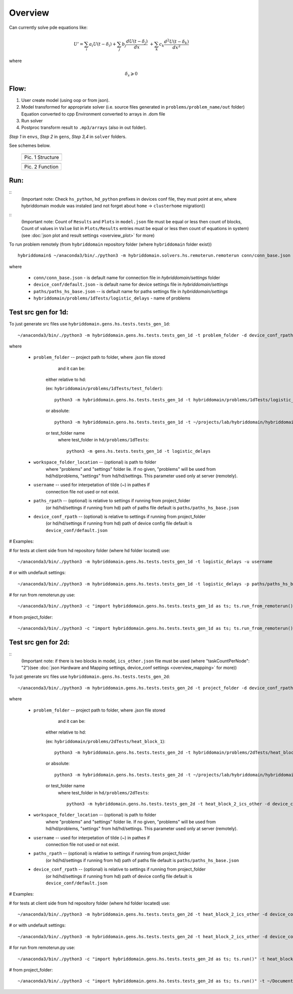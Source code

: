 Overview
========

Can currently solve pde equations like:

.. math::  U' = \sum_{i} a_{i} U(t-\delta_{i}) + \sum_{j} b_{j} \frac{d U(t-\delta_{j})}{d x} \
	+ \sum_{k} c_{k} \frac{d^{2} U(t-\delta_{k})}{d x^{2}}


where 

.. math:: \delta_{s} \geqslant 0  


Flow:
-----

1. User create model (using oop or from json).
2. Model transformed for appropriate solver
   (i.e. source files generated in ``problems/problem_name/out`` folder) \
   Equation converted to cpp 
   Environment converted to arrays in .dom file

3. Run solver
4. Postproc transform result to ``.mp3/arrays`` (also in out folder).

`Step 1` in ``envs``, `Step 2` in ``gens``, `Step 3,4` in ``solver`` folders.



See schemes below.

   +---------------------------------------+
   | .. image:: _static/overview_struct.jpg|
   +=======================================+
   | Pic. 1 Structure                      |
   +---------------------------------------+

   +-------------------------------------+
   | .. image:: _static/overview_func.jpg|
   +=====================================+
   | Pic. 2 Function                     |
   +-------------------------------------+

::

Run:
----

::
 (Important note: Check ``hs_python``, ``hd_python`` prefixes in devices conf file, they must point at env, where hybriddomain module was instaled (and not forget about ``home`` -> ``clusterhome`` migration))

::
 (Important note: Count of ``Results`` and ``Plots`` in ``model.json`` file must be equal or less then count of blocks, Count of values in ``Value`` list in ``Plots/Results`` entries must be equal or less then count of equations in system)(see :doc:`json plot and result settings   <overview_plot>` for more)

To run problem remotely (from ``hybriddomain`` repository folder (where ``hybriddomain`` folder exist))
::

 hybriddomain$ ~/anaconda3/bin/./python3 -m hybriddomain.solvers.hs.remoterun.remoterun conn/conn_base.json device_conf/default.json paths/paths_hs_base.json hybriddomain/problems/1dTests/logistic_delays

where

   - ``conn/conn_base.json`` - is default name for connection file in `hybriddomain/settings` folder
   - ``device_conf/default.json`` - is default name for device settings file in `hybriddomain/settings`
   - ``paths/paths_hs_base.json`` -- is default name for paths settings file in `hybriddomain/settings`
   - ``hybriddomain/problems/1dTests/logistic_delays`` - name of problems

Test src gen for 1d:
--------------------

To just generate src files use  ``hybriddomain.gens.hs.tests.tests_gen_1d``::

 ~/anaconda3/bin/./python3 -m hybriddomain.gens.hs.tests.tests_gen_1d -t problem_folder -d device_conf_rpath -p paths_rpath -w workspace_folder_location -u username

where

   - ``problem_folder`` -- project path to folder, where .json file stored
         and it can be:

      either relative to hd:

      (ex: ``hybriddomain/problems/1dTests/test_folder``)::

       python3 -m hybriddomain.gens.hs.tests.tests_gen_1d -t hybriddomain/problems/1dTests/logistic_delays

      or absolute::
      
       python3 -m hybriddomain.gens.hs.tests.tests_gen_1d -t ~/projects/lab/hybriddomain/hybriddomain/problems/1dTests/logistic_delays

      or test_folder name
          where test_folder in ``hd/problems/1dTests``::

           python3 -m gens.hs.tests.tests_gen_1d -t logistic_delays

   - ``workspace_folder_location`` -- (optional) is path to folder
      where "problems" and "settings" folder lie.
      If no given, "problems" will be used from hd/hd/problems,
      "settings" from hd/hd/settings.
      This parameter used only at server (remotely).

   - ``username`` -- used for interpetation of tilde (~) in pathes if
      connection file not used or not exist.

   - ``paths_rpath`` -- (optional) is relative to settings if running from project_folder
      (or hd/hd/settings if running from hd) path of paths file
      default is ``paths/paths_hs_base.json``

   - ``device_conf_rpath`` -- (optional) is relative to settings if running from project_folder
      (or hd/hd/settings if running from hd) path of device config file
      default is ``device_conf/default.json``

# Examples:

# for tests at client side from hd repository folder (where hd folder located) use::

   ~/anaconda3/bin/./python3 -m hybriddomain.gens.hs.tests.tests_gen_1d -t logistic_delays -u username

# or with undefault settings::

   ~/anaconda3/bin/./python3 -m hybriddomain.gens.hs.tests.tests_gen_1d -t logistic_delays -p paths/paths_hs_base.json -u username

# for run from remoterun.py use::

   ~/anaconda3/bin/./python3 -c "import hybriddomain.gens.hs.tests.tests_gen_1d as ts; ts.run_from_remoterun()" -t logistic_delays -u username

# from project_folder::

 ~/anaconda3/bin/./python3 -c "import hybriddomain.gens.hs.tests.tests_gen_1d as ts; ts.run_from_remoterun()" -t ~/Documents/projects/projectsNew/lab/project_folder/problems/logistic_delays -p connection.json -d devices.json -w ~/Documents/projects/projectsNew/lab/project_folder -u username


Test src gen for 2d:
--------------------

::
 (Important note: if there is two blocks in model, ``ics_other.json`` file must be used (where "taskCountPerNode": "2")(see :doc:`json Hardware and Mapping settings, device_conf settings <overview_mapping>` for more))

To just generate src files use  ``hybriddomain.gens.hs.tests.tests_gen_2d``::

 ~/anaconda3/bin/./python3 -m hybriddomain.gens.hs.tests.tests_gen_2d -t project_folder -d device_conf_rpath -p paths_rpath -w workspace_folder_location -u username

where

   - ``problem_folder`` -- project path to folder, where .json file stored
         and it can be:

      either relative to hd:

      (ex: ``hybriddomain/problems/2dTests/heat_block_1``)::

	python3 -m hybriddomain.gens.hs.tests.tests_gen_2d -t hybriddomain/problems/2dTests/heat_block_2_ics_other -d ics_other

      or absolute::
      
	python3 -m hybriddomain.gens.hs.tests.tests_gen_2d -t ~/projects/lab/hybriddomain/hybriddomain/problems/2dTests/heat_block_2_ics_other -d device_conf/ics_other.json

      or test_folder name
          where test_folder in ``hd/problems/2dTests``::

           python3 -m hybriddomain.gens.hs.tests.tests_gen_2d -t heat_block_2_ics_other -d device_conf/ics_other.json

   - ``workspace_folder_location`` -- (optional) is path to folder
      where "problems" and "settings" folder lie.
      If no given, "problems" will be used from hd/hd/problems,
      "settings" from hd/hd/settings.
      This parameter used only at server (remotely).

   - ``username`` -- used for interpetation of tilde (~) in pathes if
      connection file not used or not exist.

   - ``paths_rpath`` -- (optional) is relative to settings if running from project_folder
      (or hd/hd/settings if running from hd) path of paths file
      default is ``paths/paths_hs_base.json``

   - ``device_conf_rpath`` -- (optional) is relative to settings if running from project_folder
      (or hd/hd/settings if running from hd) path of device config file
      default is ``device_conf/default.json``

# Examples:

# for tests at client side from hd repository folder (where hd folder located) use::


   ~/anaconda3/bin/./python3 -m hybriddomain.gens.hs.tests.tests_gen_2d -t heat_block_2_ics_other -d device_conf/ics_other.json -u username

# or with undefault settings::

   ~/anaconda3/bin/./python3 -m hybriddomain.gens.hs.tests.tests_gen_2d -t heat_block_2_ics_other -d device_conf/ics_other.json -p paths/paths_hs_base.json -u username

# for run from remoterun.py use::

  ~/anaconda3/bin/./python3 -c "import hybriddomain.gens.hs.tests.tests_gen_2d as ts; ts.run()" -t heat_block_2_ics_other -d device_conf/ics_other.json -u username

# from project_folder::

  ~/anaconda3/bin/./python3 -c "import hybriddomain.gens.hs.tests.tests_gen_2d as ts; ts.run()" -t ~/Documents/projects/projectsNew/lab/project_folder/problems/2dTests/heat_block_1 -p connection.json -d devices.json -w ~/Documents/projects/projectsNew/lab/project_folder -u username

